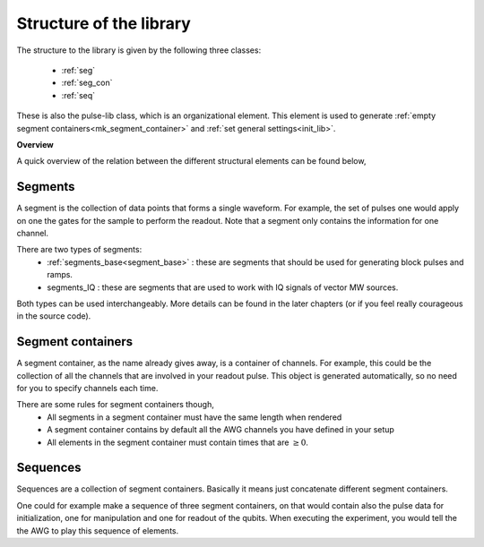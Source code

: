 .. _struct_lib:

Structure of the library
========================

The structure to the library is given by the following three classes:

   - :ref:`seg`
   - :ref:`seg_con`
   - :ref:`seq`
These is also the pulse-lib class, which is an organizational element. This element is used to generate :ref:`empty segment containers<mk_segment_container>` and :ref:`set general settings<init_lib>`.

**Overview**

A quick overview of the relation between the different structural elements can be found below,

.. figure:: /img/lib_struct.png

.. _seg:

Segments
--------
A segment is the collection of data points that forms a single waveform. For example, the set of pulses one would apply on one the gates for the sample to perform the readout.
Note that a segment only contains the information for one channel.

There are two types of segments:
   - :ref:`segments_base<segment_base>` : these are segments that should be used for generating block pulses and ramps.
   - segments_IQ : these are segments that are used to work with IQ signals of vector MW sources.
Both types can be used interchangeably. More details can be found in the later chapters (or if you feel really courageous in the source code).


.. _seg_con:

Segment containers
------------------
A segment container, as the name already gives away, is a container of channels. For example, this could be the collection of all the channels that are involved in your readout pulse. This object is generated automatically, so no need for you to specify channels each time.

There are some rules for segment containers though, 
   - All segments in a segment container must have the same length when rendered
   - A segment container contains by default all the AWG channels you have defined in your setup
   - All elements in the segment container must contain times that are :math:`\geq 0`.

.. _seq:

Sequences
---------
Sequences are a collection of segment containers. Basically it means just concatenate different segment containers.

One could for example make a sequence of three segment containers, on that would contain also the pulse data for initialization, one for manipulation and one for readout of the qubits.
When executing the experiment, you would tell the the AWG to play this sequence of elements. 
